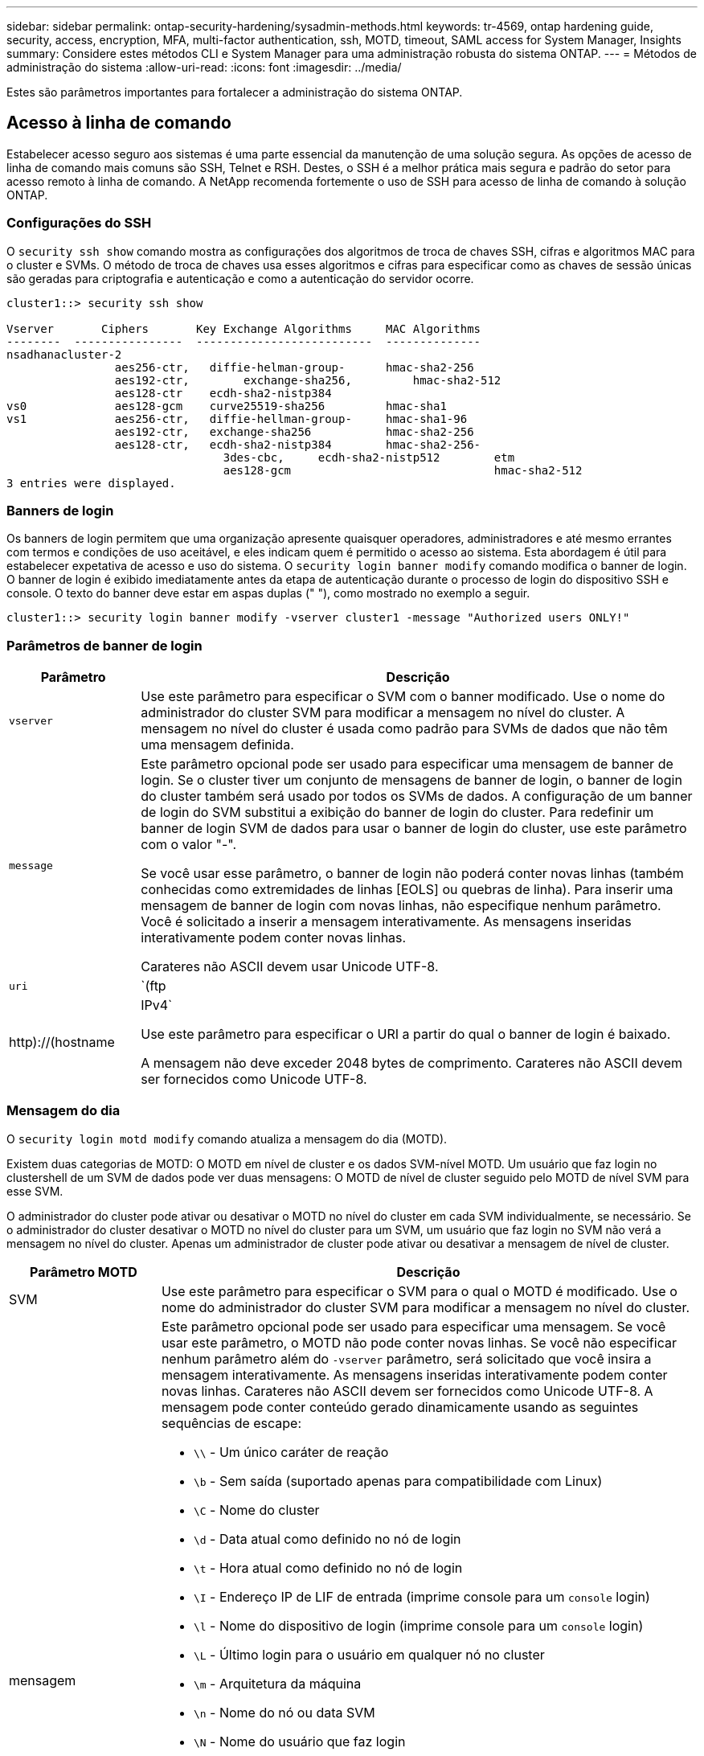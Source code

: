 ---
sidebar: sidebar 
permalink: ontap-security-hardening/sysadmin-methods.html 
keywords: tr-4569, ontap hardening guide, security, access, encryption, MFA, multi-factor authentication, ssh, MOTD, timeout, SAML access for System Manager, Insights 
summary: Considere estes métodos CLI e System Manager para uma administração robusta do sistema ONTAP. 
---
= Métodos de administração do sistema
:allow-uri-read: 
:icons: font
:imagesdir: ../media/


[role="lead"]
Estes são parâmetros importantes para fortalecer a administração do sistema ONTAP.



== Acesso à linha de comando

Estabelecer acesso seguro aos sistemas é uma parte essencial da manutenção de uma solução segura. As opções de acesso de linha de comando mais comuns são SSH, Telnet e RSH. Destes, o SSH é a melhor prática mais segura e padrão do setor para acesso remoto à linha de comando. A NetApp recomenda fortemente o uso de SSH para acesso de linha de comando à solução ONTAP.



=== Configurações do SSH

O `security ssh show` comando mostra as configurações dos algoritmos de troca de chaves SSH, cifras e algoritmos MAC para o cluster e SVMs. O método de troca de chaves usa esses algoritmos e cifras para especificar como as chaves de sessão únicas são geradas para criptografia e autenticação e como a autenticação do servidor ocorre.

[listing]
----
cluster1::> security ssh show

Vserver       Ciphers       Key Exchange Algorithms     MAC Algorithms
--------  ----------------  --------------------------  --------------
nsadhanacluster-2
                aes256-ctr,   diffie-helman-group-      hmac-sha2-256
                aes192-ctr,	   exchange-sha256,         hmac-sha2-512
                aes128-ctr    ecdh-sha2-nistp384
vs0             aes128-gcm    curve25519-sha256         hmac-sha1
vs1             aes256-ctr,   diffie-hellman-group-     hmac-sha1-96
                aes192-ctr,   exchange-sha256           hmac-sha2-256
                aes128-ctr,   ecdh-sha2-nistp384        hmac-sha2-256-
				3des-cbc,     ecdh-sha2-nistp512        etm
				aes128-gcm                              hmac-sha2-512
3 entries were displayed.

----


=== Banners de login

Os banners de login permitem que uma organização apresente quaisquer operadores, administradores e até mesmo errantes com termos e condições de uso aceitável, e eles indicam quem é permitido o acesso ao sistema. Esta abordagem é útil para estabelecer expetativa de acesso e uso do sistema. O `security login banner modify` comando modifica o banner de login. O banner de login é exibido imediatamente antes da etapa de autenticação durante o processo de login do dispositivo SSH e console. O texto do banner deve estar em aspas duplas (" "), como mostrado no exemplo a seguir.

[listing]
----
cluster1::> security login banner modify -vserver cluster1 -message "Authorized users ONLY!"
----


=== Parâmetros de banner de login

[cols="19%,81%"]
|===
| Parâmetro | Descrição 


| `vserver` | Use este parâmetro para especificar o SVM com o banner modificado. Use o nome do administrador do cluster SVM para modificar a mensagem no nível do cluster. A mensagem no nível do cluster é usada como padrão para SVMs de dados que não têm uma mensagem definida. 


| `message`  a| 
Este parâmetro opcional pode ser usado para especificar uma mensagem de banner de login. Se o cluster tiver um conjunto de mensagens de banner de login, o banner de login do cluster também será usado por todos os SVMs de dados. A configuração de um banner de login do SVM substitui a exibição do banner de login do cluster. Para redefinir um banner de login SVM de dados para usar o banner de login do cluster, use este parâmetro com o valor "-".

Se você usar esse parâmetro, o banner de login não poderá conter novas linhas (também conhecidas como extremidades de linhas [EOLS] ou quebras de linha). Para inserir uma mensagem de banner de login com novas linhas, não especifique nenhum parâmetro. Você é solicitado a inserir a mensagem interativamente. As mensagens inseridas interativamente podem conter novas linhas.

Carateres não ASCII devem usar Unicode UTF-8.



| `uri`  a| 
`(ftp|http)://(hostname|IPv4`

Use este parâmetro para especificar o URI a partir do qual o banner de login é baixado.

A mensagem não deve exceder 2048 bytes de comprimento. Carateres não ASCII devem ser fornecidos como Unicode UTF-8.

|===


=== Mensagem do dia

O `security login motd modify` comando atualiza a mensagem do dia (MOTD).

Existem duas categorias de MOTD: O MOTD em nível de cluster e os dados SVM-nível MOTD. Um usuário que faz login no clustershell de um SVM de dados pode ver duas mensagens: O MOTD de nível de cluster seguido pelo MOTD de nível SVM para esse SVM.

O administrador do cluster pode ativar ou desativar o MOTD no nível do cluster em cada SVM individualmente, se necessário. Se o administrador do cluster desativar o MOTD no nível do cluster para um SVM, um usuário que faz login no SVM não verá a mensagem no nível do cluster. Apenas um administrador de cluster pode ativar ou desativar a mensagem de nível de cluster.

[cols="22%,78%"]
|===
| Parâmetro MOTD | Descrição 


| SVM | Use este parâmetro para especificar o SVM para o qual o MOTD é modificado. Use o nome do administrador do cluster SVM para modificar a mensagem no nível do cluster. 


| mensagem  a| 
Este parâmetro opcional pode ser usado para especificar uma mensagem. Se você usar este parâmetro, o MOTD não pode conter novas linhas. Se você não especificar nenhum parâmetro além do `-vserver` parâmetro, será solicitado que você insira a mensagem interativamente. As mensagens inseridas interativamente podem conter novas linhas. Carateres não ASCII devem ser fornecidos como Unicode UTF-8. A mensagem pode conter conteúdo gerado dinamicamente usando as seguintes sequências de escape:

* `\\` - Um único caráter de reação
* `\b` - Sem saída (suportado apenas para compatibilidade com Linux)
* `\C` - Nome do cluster
* `\d` - Data atual como definido no nó de login
* `\t` - Hora atual como definido no nó de login
* `\I` - Endereço IP de LIF de entrada (imprime console para um `console` login)
* `\l` - Nome do dispositivo de login (imprime console para um `console` login)
* `\L` - Último login para o usuário em qualquer nó no cluster
* `\m` - Arquitetura da máquina
* `\n` - Nome do nó ou data SVM
* `\N` - Nome do usuário que faz login
* `\o` - O mesmo que o. Fornecido para compatibilidade com Linux.
* `\O` - Nome de domínio DNS do nó. Observe que a saída depende da configuração da rede e pode estar vazia.
* `\r` - Número de versão do software
* `\s` - Nome do sistema operacional
* `\u` - Número de sessões ativas de clustershell no nó local. Para o administrador do cluster: Todos os usuários do clustershell. Para os dados SVM admin: Apenas sessões ativas para esses dados SVM.
* `\U` - Igual a `\u`, mas tem `user` ou `users` anexa
* `\v` - String de versão de cluster eficaz
* `\W` - Sessões ativas em todo o cluster para o usuário que faz (`who`login )


|===
Para obter mais informações sobre como configurar a mensagem do dia no ONTAP, consulte link:https://docs.netapp.com/us-en/ontap/system-admin/manage-banner-motd-concept.html["Documentação do ONTAP na mensagem do dia"^].



=== Tempo limite da sessão da CLI

O tempo limite padrão da sessão da CLI é de 30 minutos. O tempo limite é importante para evitar sessões obsoletas e piggybacking da sessão.

Use o `system timeout show` comando para exibir o tempo limite atual da sessão da CLI. Para definir o valor de tempo limite, use o `system timeout modify -timeout <minutes>` comando.



== Acesso à Web com o Gerenciador do sistema NetApp ONTAP

Se um administrador do ONTAP preferir usar uma interface gráfica em vez da CLI para acessar e gerenciar um cluster, use o Gerenciador do sistema do NetApp ONTAP. Ele é incluído com o ONTAP como um serviço da Web, habilitado por padrão e acessível usando um navegador. Aponte o navegador para o nome do host se estiver usando DNS ou o endereço IPv4 ou IPv6 através `+https://cluster-management-LIF+`do .

Se o cluster usar um certificado digital autoassinado, o navegador pode exibir um aviso indicando que o certificado não é confiável. Você pode reconhecer o risco de continuar o acesso ou instalar um certificado digital assinado pela autoridade de certificação (CA) no cluster para autenticação do servidor.

A partir do ONTAP 9.3, a autenticação SAML (Security Assertion Markup Language) é uma opção para o Gerenciador de sistemas do ONTAP.



=== Autenticação SAML para o Gerenciador de sistemas do ONTAP

O SAML 2,0 é um padrão amplamente adotado do setor que permite que qualquer provedor de identidade (IDP) compatível com SAML de terceiros execute MFA usando mecanismos exclusivos para o IDP escolhido pela empresa e como fonte de logon único (SSO).

Há três funções definidas na especificação SAML: O principal, o IDP e o provedor de serviços. Na implementação do ONTAP, um dos principais é o administrador de cluster que obtém acesso ao ONTAP por meio do Gerenciador de sistemas do ONTAP ou do NetApp Active IQ Unified Manager. O IDP é um software IDP de terceiros. A partir do ONTAP 9.3, os Serviços Federados do Microsoft ative Directory (ADFS) e o IDP Shibboleth de código aberto são IDPs suportados. A partir do ONTAP 9.12,1, o Cisco DUO é um IDP suportado. O fornecedor de serviços é a funcionalidade SAML incorporada ao ONTAP usada pelo Gerenciador de sistemas do ONTAP ou pela aplicação Web do Active IQ Unified Manager.

Ao contrário do processo de configuração de dois fatores SSH, depois que a autenticação SAML é ativada, o ONTAP System Manager ou o ONTAP Service Processor Access requer que todos os administradores existentes se autentiquem através do IDP SAML. Não são necessárias alterações nas contas de utilizador do cluster. Quando a autenticação SAML está ativada, um novo método de autenticação de `saml` é adicionado aos usuários existentes com funções de administrador para `http` aplicativos e `ontapi` .

Depois que a autenticação SAML estiver ativada, novas contas adicionais que exigem acesso SAML IDP devem ser definidas no ONTAP com a função de administrador e o método de autenticação saml para `http` aplicativos e `ontapi`. Se a autenticação SAML estiver desativada em algum momento, essas novas contas exigirão que o `password` método de autenticação seja definido com a função de administrador `http` e `ontapi` os aplicativos e a adição `console` do aplicativo para autenticação ONTAP local ao Gerenciador do sistema do ONTAP.

Depois que o IDP SAML é ativado, o IDP executa a autenticação para o acesso do Gerenciador de sistema do ONTAP usando métodos disponíveis para o IDP, como LDAP (Lightweight Directory Access Protocol), AD (ative Directory), Kerberos, senha e assim por diante. Os métodos disponíveis são exclusivos do IDP. É importante que as contas configuradas no ONTAP tenham IDs de usuário mapeadas para os métodos de autenticação IDP.

Os IDPs que foram validados pelo NetApp são Microsoft ADFS, Cisco DUO e IDP de código aberto Shibboleth.

A partir do ONTAP 9.14,1, o Cisco DUO pode ser usado como um segundo fator de autenticação para SSH.

Para obter mais informações sobre o MFA para Gerenciador de sistemas ONTAP, Active IQ Unified Manager e SSH, link:http://www.netapp.com/us/media/tr-4647.pdf["TR-4647: Autenticação multifator no ONTAP 9"^]consulte .



=== Insights do Gerenciador de sistemas da ONTAP

A partir do ONTAP 9.11,1, o Gerenciador de sistemas do ONTAP fornece insights para ajudar os administradores de cluster a otimizar suas tarefas diárias. Os insights de segurança são baseados nas recomendações deste relatório técnico.

[cols="43%,57%"]
|===
| Insight de segurança | Determinação 


| O Telnet está ativado | A NetApp recomenda o Shell seguro (SSH) para acesso remoto seguro. 


| O Remote Shell (RSH) está ativado | O NetApp recomenda SSH para acesso remoto seguro. 


| O AutoSupport está usando um protocolo inseguro | O AutoSupport não está configurado para ser enviado por link:HTTPS. 


| O banner de login não está configurado no cluster ao nível do cluster | Aviso se o banner de login não estiver configurado para o cluster. 


| O SSH está usando cifras inseguras | Aviso se o SSH usa cifras inseguras. 


| Poucos servidores NTP estão configurados | Aviso se o número de servidores NTP configurados for inferior a três. 


| Usuário de administrador padrão não bloqueado | Quando não estiver usando nenhuma conta administrativa padrão (admin ou diag) para fazer login no System Manager e essas contas não estiverem bloqueadas, a recomendação é bloqueá-las. 


| Defesa contra ransomware: Os volumes não têm políticas de Snapshot | Nenhuma política de snapshot adequada é anexada a um ou mais volumes. 


| Defesa de ransomware: Desative a exclusão automática do Snapshot | A eliminação automática de instantâneos está definida para um ou mais volumes. 


| Os volumes não estão sendo monitorados para ataques de ransomware | A proteção autônoma contra ransomware é compatível com vários volumes, mas ainda não está configurada. 


| Os SVMs não estão configurados para proteção autônoma contra ransomware | A proteção autônoma contra ransomware é compatível com vários SVMs, mas ainda não está configurada. 


| FPolicy nativo não está configurado | O FPolicy não está definido para SVMs nas. 


| Ative o modo ativo de proteção autônoma contra ransomware | Vários volumes concluíram o modo de aprendizagem e você pode ativar o modo ativo 


| A conformidade com o FIPS 140-2 global está desativada | A conformidade com o FIPS 140-2 global não está ativada. 


| O cluster não está configurado para notificações | E-mails, webhooks ou traphosts SNMP não estão configurados para receber notificações. 
|===
Para obter mais informações sobre os insights do Gerenciador de sistemas do ONTAP, consulte link:https://docs.netapp.com/us-en/ontap/insights-system-optimization-task.html#view-optimization-insights["Documentação do ONTAP System Manager Insights"^].



=== Tempo limite da sessão do System Manager

Pode alterar o tempo limite de inatividade da sessão do Gestor do sistema. O tempo limite de inatividade padrão é de 30 minutos. Um tempo limite é importante para evitar sessões obsoletas e piggybacking da sessão.


NOTE: Se SAML estiver configurado, o tempo limite de inatividade será controlado pelas configurações no IDP.

.Passos
. Selecione *Cluster > Settings*.
. Em *Configurações da IU*, image:icon_pencil.gif["Ícone de edição"]selecione .
. Na caixa *tempo limite de inatividade*, digite um valor de minutos entre 2 e 180 ou digite "0" para desativar o tempo limite.
. Selecione *Guardar*.

